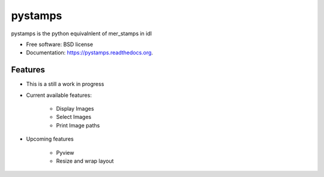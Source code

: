 ===============================
pystamps
===============================

.. image:: https://img.shields.io/travis/pbvarga1/pystamps.svg
        :target: https://travis-ci.org/pbvarga1/pystamps

.. image:: https://img.shields.io/pypi/v/pystamps.svg
        :target: https://pypi.python.org/pypi/pystamps


pystamps is the python equivalnlent of mer_stamps in idl

* Free software: BSD license
* Documentation: https://pystamps.readthedocs.org.

Features
--------

* This is a still a work in progress
* Current available features:

    * Display Images
    * Select Images
    * Print Image paths

* Upcoming features

    * Pyview
    * Resize and wrap layout

